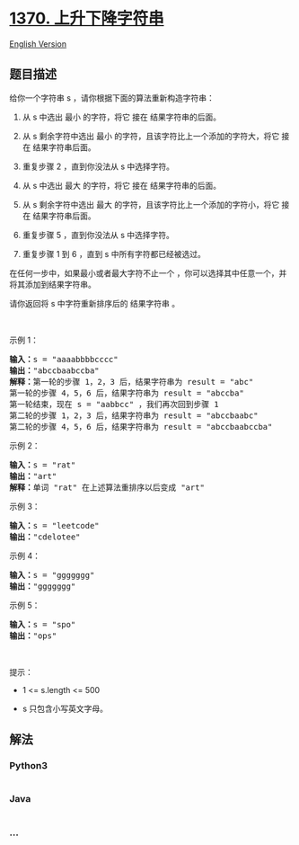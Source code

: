 * [[https://leetcode-cn.com/problems/increasing-decreasing-string][1370.
上升下降字符串]]
  :PROPERTIES:
  :CUSTOM_ID: 上升下降字符串
  :END:
[[./solution/1300-1399/1370.Increasing Decreasing String/README_EN.org][English
Version]]

** 题目描述
   :PROPERTIES:
   :CUSTOM_ID: 题目描述
   :END:

#+begin_html
  <!-- 这里写题目描述 -->
#+end_html

#+begin_html
  <p>
#+end_html

给你一个字符串 s ，请你根据下面的算法重新构造字符串：

#+begin_html
  </p>
#+end_html

#+begin_html
  <ol>
#+end_html

#+begin_html
  <li>
#+end_html

从 s 中选出 最小 的字符，将它 接在 结果字符串的后面。

#+begin_html
  </li>
#+end_html

#+begin_html
  <li>
#+end_html

从 s 剩余字符中选出 最小 的字符，且该字符比上一个添加的字符大，将它
接在 结果字符串后面。

#+begin_html
  </li>
#+end_html

#+begin_html
  <li>
#+end_html

重复步骤 2 ，直到你没法从 s 中选择字符。

#+begin_html
  </li>
#+end_html

#+begin_html
  <li>
#+end_html

从 s 中选出 最大 的字符，将它 接在 结果字符串的后面。

#+begin_html
  </li>
#+end_html

#+begin_html
  <li>
#+end_html

从 s 剩余字符中选出 最大 的字符，且该字符比上一个添加的字符小，将它
接在 结果字符串后面。

#+begin_html
  </li>
#+end_html

#+begin_html
  <li>
#+end_html

重复步骤 5 ，直到你没法从 s 中选择字符。

#+begin_html
  </li>
#+end_html

#+begin_html
  <li>
#+end_html

重复步骤 1 到 6 ，直到 s 中所有字符都已经被选过。

#+begin_html
  </li>
#+end_html

#+begin_html
  </ol>
#+end_html

#+begin_html
  <p>
#+end_html

在任何一步中，如果最小或者最大字符不止一个 ，你可以选择其中任意一个，并将其添加到结果字符串。

#+begin_html
  </p>
#+end_html

#+begin_html
  <p>
#+end_html

请你返回将 s 中字符重新排序后的 结果字符串 。

#+begin_html
  </p>
#+end_html

#+begin_html
  <p>
#+end_html

 

#+begin_html
  </p>
#+end_html

#+begin_html
  <p>
#+end_html

示例 1：

#+begin_html
  </p>
#+end_html

#+begin_html
  <pre><strong>输入：</strong>s = &quot;aaaabbbbcccc&quot;
  <strong>输出：</strong>&quot;abccbaabccba&quot;
  <strong>解释：</strong>第一轮的步骤 1，2，3 后，结果字符串为 result = &quot;abc&quot;
  第一轮的步骤 4，5，6 后，结果字符串为 result = &quot;abccba&quot;
  第一轮结束，现在 s = &quot;aabbcc&quot; ，我们再次回到步骤 1
  第二轮的步骤 1，2，3 后，结果字符串为 result = &quot;abccbaabc&quot;
  第二轮的步骤 4，5，6 后，结果字符串为 result = &quot;abccbaabccba&quot;
  </pre>
#+end_html

#+begin_html
  <p>
#+end_html

示例 2：

#+begin_html
  </p>
#+end_html

#+begin_html
  <pre><strong>输入：</strong>s = &quot;rat&quot;
  <strong>输出：</strong>&quot;art&quot;
  <strong>解释：</strong>单词 &quot;rat&quot; 在上述算法重排序以后变成 &quot;art&quot;
  </pre>
#+end_html

#+begin_html
  <p>
#+end_html

示例 3：

#+begin_html
  </p>
#+end_html

#+begin_html
  <pre><strong>输入：</strong>s = &quot;leetcode&quot;
  <strong>输出：</strong>&quot;cdelotee&quot;
  </pre>
#+end_html

#+begin_html
  <p>
#+end_html

示例 4：

#+begin_html
  </p>
#+end_html

#+begin_html
  <pre><strong>输入：</strong>s = &quot;ggggggg&quot;
  <strong>输出：</strong>&quot;ggggggg&quot;
  </pre>
#+end_html

#+begin_html
  <p>
#+end_html

示例 5：

#+begin_html
  </p>
#+end_html

#+begin_html
  <pre><strong>输入：</strong>s = &quot;spo&quot;
  <strong>输出：</strong>&quot;ops&quot;
  </pre>
#+end_html

#+begin_html
  <p>
#+end_html

 

#+begin_html
  </p>
#+end_html

#+begin_html
  <p>
#+end_html

提示：

#+begin_html
  </p>
#+end_html

#+begin_html
  <ul>
#+end_html

#+begin_html
  <li>
#+end_html

1 <= s.length <= 500

#+begin_html
  </li>
#+end_html

#+begin_html
  <li>
#+end_html

s 只包含小写英文字母。

#+begin_html
  </li>
#+end_html

#+begin_html
  </ul>
#+end_html

** 解法
   :PROPERTIES:
   :CUSTOM_ID: 解法
   :END:

#+begin_html
  <!-- 这里可写通用的实现逻辑 -->
#+end_html

#+begin_html
  <!-- tabs:start -->
#+end_html

*** *Python3*
    :PROPERTIES:
    :CUSTOM_ID: python3
    :END:

#+begin_html
  <!-- 这里可写当前语言的特殊实现逻辑 -->
#+end_html

#+begin_src python
#+end_src

*** *Java*
    :PROPERTIES:
    :CUSTOM_ID: java
    :END:

#+begin_html
  <!-- 这里可写当前语言的特殊实现逻辑 -->
#+end_html

#+begin_src java
#+end_src

*** *...*
    :PROPERTIES:
    :CUSTOM_ID: section
    :END:
#+begin_example
#+end_example

#+begin_html
  <!-- tabs:end -->
#+end_html
